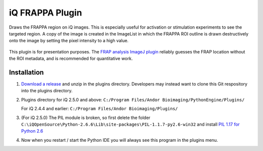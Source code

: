 iQ FRAPPA Plugin
================
Draws the FRAPPA region on iQ images.  This is especially useful for activation or 
stimulation experiments to see the targeted region.  A copy of the image is 
created in the ImageList in which the FRAPPA ROI outline is drawn destructively 
onto the image by setting the pixel intensity to a high value.

.. figure:: http://i.imgur.com/wmzO3.gif
   :alt: photo stimulation

.. figure:: http://i.imgur.com/xd9mm.gif
   :alt: bleaching

This plugin is for presentation purposes.  The
`FRAP analysis ImageJ plugin <http://imagejdocu.tudor.lu/doku.php?id=plugin:analysis:frap_analysis:start>`_
reliably guesses the FRAP location without the ROI metadata, and is recommended
for quantitative work.

Installation
------------
#. `Download a release <https://github.com/omsai/iQ-FRAPPA-plugin/tags>`_
   and unzip in the plugins directory.  Developers may instead want to clone this
   Git respository into the plugins directory.

#. Plugins directory for iQ 2.5.0 and above:
   ``C:/Program Files/Andor Bioimaging/PythonEngine/Plugins/``

   For iQ 2.4.4 and earlier:
   ``C:/Program Files/Andor Bioimaging/Plugins/``

#. (For iQ 2.5.0) The PIL module is broken, so first delete the folder
   ``C:\iQOpenSource\Python-2.6.6\Lib\site-packages\PIL-1.1.7-py2.6-win32``
   and install `PIL 1.17 for Python 2.6
   <http://effbot.org/downloads/PIL-1.1.7.win32-py2.6.exe>`_

#. Now when you restart / start the Python IDE you will always see this 
   program in the plugins menu.